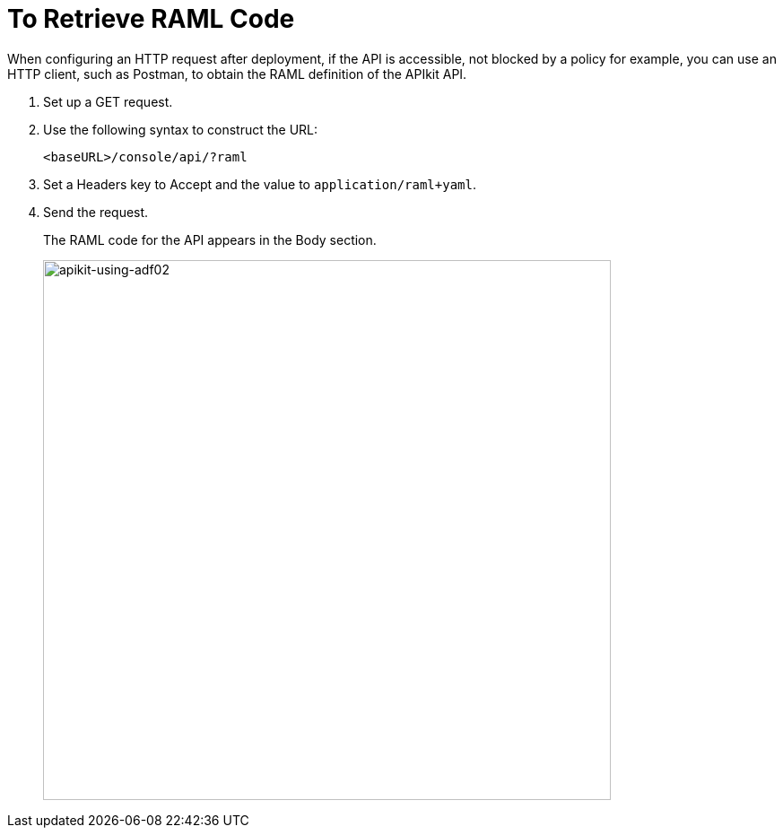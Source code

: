= To Retrieve RAML Code

When configuring an HTTP request after deployment, if the API is accessible, not blocked by a policy for example, you can use an HTTP client, such as Postman, to obtain the RAML definition of the APIkit API.

. Set up a GET request.
. Use the following syntax to construct the URL:
+
`<baseURL>/console/api/?raml`
+
. Set a Headers key to Accept and the value to `application/raml+yaml`.
. Send the request.
+
The RAML code for the API appears in the Body section.
+
image::apikit-using-adf02.png[apikit-using-adf02,height=602,width=633]